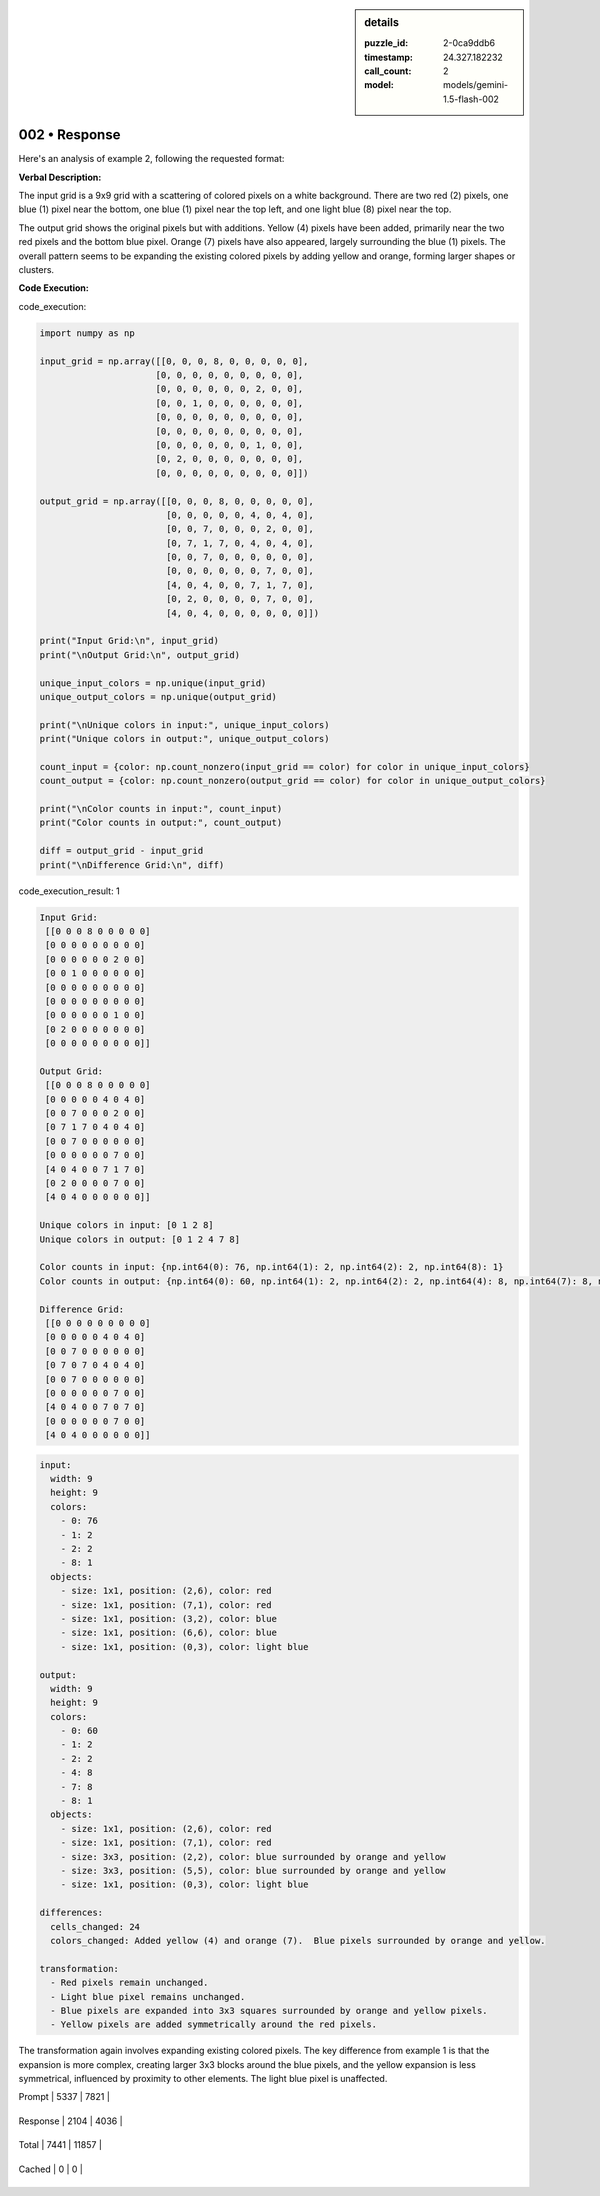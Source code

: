 .. sidebar:: details

   :puzzle_id: 2-0ca9ddb6
   :timestamp: 24.327.182232
   :call_count: 2
   
   :model: models/gemini-1.5-flash-002
   

==============
002 • Response
==============


    

Here's an analysis of example 2, following the requested format:

**Verbal Description:**

The input grid is a 9x9 grid with a scattering of colored pixels on a white background.  There are two red (2) pixels, one blue (1) pixel near the bottom, one blue (1) pixel near the top left, and one light blue (8) pixel near the top.

The output grid shows the original pixels but with additions.  Yellow (4) pixels have been added, primarily near the two red pixels and the bottom blue pixel.  Orange (7) pixels have also appeared, largely surrounding the blue (1) pixels. The overall pattern seems to be expanding the existing colored pixels by adding yellow and orange, forming larger shapes or clusters.

**Code Execution:**


    


    

code_execution:


    


    

.. code-block:: python


   import numpy as np

   input_grid = np.array([[0, 0, 0, 8, 0, 0, 0, 0, 0],
                         [0, 0, 0, 0, 0, 0, 0, 0, 0],
                         [0, 0, 0, 0, 0, 0, 2, 0, 0],
                         [0, 0, 1, 0, 0, 0, 0, 0, 0],
                         [0, 0, 0, 0, 0, 0, 0, 0, 0],
                         [0, 0, 0, 0, 0, 0, 0, 0, 0],
                         [0, 0, 0, 0, 0, 0, 1, 0, 0],
                         [0, 2, 0, 0, 0, 0, 0, 0, 0],
                         [0, 0, 0, 0, 0, 0, 0, 0, 0]])

   output_grid = np.array([[0, 0, 0, 8, 0, 0, 0, 0, 0],
                           [0, 0, 0, 0, 0, 4, 0, 4, 0],
                           [0, 0, 7, 0, 0, 0, 2, 0, 0],
                           [0, 7, 1, 7, 0, 4, 0, 4, 0],
                           [0, 0, 7, 0, 0, 0, 0, 0, 0],
                           [0, 0, 0, 0, 0, 0, 7, 0, 0],
                           [4, 0, 4, 0, 0, 7, 1, 7, 0],
                           [0, 2, 0, 0, 0, 0, 7, 0, 0],
                           [4, 0, 4, 0, 0, 0, 0, 0, 0]])

   print("Input Grid:\n", input_grid)
   print("\nOutput Grid:\n", output_grid)

   unique_input_colors = np.unique(input_grid)
   unique_output_colors = np.unique(output_grid)

   print("\nUnique colors in input:", unique_input_colors)
   print("Unique colors in output:", unique_output_colors)

   count_input = {color: np.count_nonzero(input_grid == color) for color in unique_input_colors}
   count_output = {color: np.count_nonzero(output_grid == color) for color in unique_output_colors}

   print("\nColor counts in input:", count_input)
   print("Color counts in output:", count_output)

   diff = output_grid - input_grid
   print("\nDifference Grid:\n", diff)


    


    

code_execution_result: 1


    


    

.. code-block::

   Input Grid:
    [[0 0 0 8 0 0 0 0 0]
    [0 0 0 0 0 0 0 0 0]
    [0 0 0 0 0 0 2 0 0]
    [0 0 1 0 0 0 0 0 0]
    [0 0 0 0 0 0 0 0 0]
    [0 0 0 0 0 0 0 0 0]
    [0 0 0 0 0 0 1 0 0]
    [0 2 0 0 0 0 0 0 0]
    [0 0 0 0 0 0 0 0 0]]

   Output Grid:
    [[0 0 0 8 0 0 0 0 0]
    [0 0 0 0 0 4 0 4 0]
    [0 0 7 0 0 0 2 0 0]
    [0 7 1 7 0 4 0 4 0]
    [0 0 7 0 0 0 0 0 0]
    [0 0 0 0 0 0 7 0 0]
    [4 0 4 0 0 7 1 7 0]
    [0 2 0 0 0 0 7 0 0]
    [4 0 4 0 0 0 0 0 0]]

   Unique colors in input: [0 1 2 8]
   Unique colors in output: [0 1 2 4 7 8]

   Color counts in input: {np.int64(0): 76, np.int64(1): 2, np.int64(2): 2, np.int64(8): 1}
   Color counts in output: {np.int64(0): 60, np.int64(1): 2, np.int64(2): 2, np.int64(4): 8, np.int64(7): 8, np.int64(8): 1}

   Difference Grid:
    [[0 0 0 0 0 0 0 0 0]
    [0 0 0 0 0 4 0 4 0]
    [0 0 7 0 0 0 0 0 0]
    [0 7 0 7 0 4 0 4 0]
    [0 0 7 0 0 0 0 0 0]
    [0 0 0 0 0 0 7 0 0]
    [4 0 4 0 0 7 0 7 0]
    [0 0 0 0 0 0 7 0 0]
    [4 0 4 0 0 0 0 0 0]]


    


    

.. code-block:: yaml

   input:
     width: 9
     height: 9
     colors:
       - 0: 76
       - 1: 2
       - 2: 2
       - 8: 1
     objects:
       - size: 1x1, position: (2,6), color: red
       - size: 1x1, position: (7,1), color: red
       - size: 1x1, position: (3,2), color: blue
       - size: 1x1, position: (6,6), color: blue
       - size: 1x1, position: (0,3), color: light blue

   output:
     width: 9
     height: 9
     colors:
       - 0: 60
       - 1: 2
       - 2: 2
       - 4: 8
       - 7: 8
       - 8: 1
     objects:
       - size: 1x1, position: (2,6), color: red
       - size: 1x1, position: (7,1), color: red
       - size: 3x3, position: (2,2), color: blue surrounded by orange and yellow
       - size: 3x3, position: (5,5), color: blue surrounded by orange and yellow
       - size: 1x1, position: (0,3), color: light blue

   differences:
     cells_changed: 24
     colors_changed: Added yellow (4) and orange (7).  Blue pixels surrounded by orange and yellow.

   transformation:
     - Red pixels remain unchanged.
     - Light blue pixel remains unchanged.
     - Blue pixels are expanded into 3x3 squares surrounded by orange and yellow pixels.
     - Yellow pixels are added symmetrically around the red pixels.

The transformation again involves expanding existing colored pixels.  The key difference from example 1 is that the expansion is more complex, creating larger 3x3 blocks around the blue pixels, and the yellow expansion is less symmetrical, influenced by proximity to other elements.  The light blue pixel is unaffected.


    




+----------------+--------------+
| Timing         |      Seconds |
+================+==============+
| Response Time  | 19.23 |
+----------------+--------------+
| Total Elapsed  | 36.965 |
+----------------+--------------+




+----------------+--------------+-------------+
| Token Type     | Current Call |  Total Used |
+================+==============+=============+

| Prompt | 5337 | 7821 |
+----------------+--------------+-------------+

| Response | 2104 | 4036 |
+----------------+--------------+-------------+

| Total | 7441 | 11857 |
+----------------+--------------+-------------+

| Cached | 0 | 0 |
+----------------+--------------+-------------+


